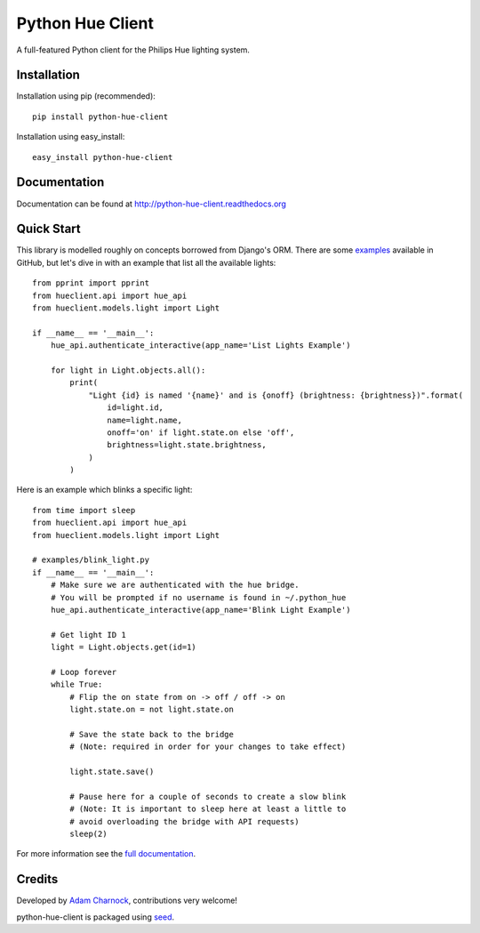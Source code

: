 Python Hue Client
=================

.. image:: https://img.shields.io/pypi/v/python-hue-client.svg
    :target: https://badge.fury.io/py/python-hue-client

.. image:: https://img.shields.io/pypi/dm/python-hue-client.svg
    :target: https://pypi.python.org/pypi/python-hue-client

.. image:: https://img.shields.io/github/license/adamcharnock/python-hue-client.svg
    :target: https://pypi.python.org/pypi/python-hue-client/


A full-featured Python client for the Philips Hue lighting system.

Installation
------------

Installation using pip (recommended)::

    pip install python-hue-client

Installation using easy_install::

    easy_install python-hue-client

Documentation
-------------

Documentation can be found at http://python-hue-client.readthedocs.org

Quick Start
-----------

This library is modelled roughly on concepts borrowed from Django's ORM.
There are some `examples`_ available in GitHub, but let's dive in
with an example that list all the available lights::

    from pprint import pprint
    from hueclient.api import hue_api
    from hueclient.models.light import Light

    if __name__ == '__main__':
        hue_api.authenticate_interactive(app_name='List Lights Example')

        for light in Light.objects.all():
            print(
                "Light {id} is named '{name}' and is {onoff} (brightness: {brightness})".format(
                    id=light.id,
                    name=light.name,
                    onoff='on' if light.state.on else 'off',
                    brightness=light.state.brightness,
                )
            )

Here is an example which blinks a specific light::

    from time import sleep
    from hueclient.api import hue_api
    from hueclient.models.light import Light

    # examples/blink_light.py
    if __name__ == '__main__':
        # Make sure we are authenticated with the hue bridge.
        # You will be prompted if no username is found in ~/.python_hue
        hue_api.authenticate_interactive(app_name='Blink Light Example')

        # Get light ID 1
        light = Light.objects.get(id=1)

        # Loop forever
        while True:
            # Flip the on state from on -> off / off -> on
            light.state.on = not light.state.on

            # Save the state back to the bridge
            # (Note: required in order for your changes to take effect)

            light.state.save()

            # Pause here for a couple of seconds to create a slow blink
            # (Note: It is important to sleep here at least a little to
            # avoid overloading the bridge with API requests)
            sleep(2)

For more information see the `full documentation <http://python-hue-client.readthedocs.org>`_.

Credits
-------

Developed by `Adam Charnock`_, contributions very welcome!

python-hue-client is packaged using seed_.

.. _seed: https://github.com/adamcharnock/seed/
.. _examples: https://github.com/adamcharnock/python-hue-client/tree/master/examples
.. _Adam Charnock: https://adamcharnock.com
